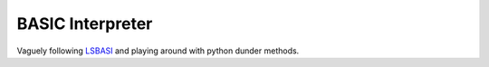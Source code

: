 BASIC Interpreter
=================

Vaguely following LSBASI_ and playing around with python dunder methods.


.. _LSBASI: https://ruslanspivak.com/lsbasi-part1/

